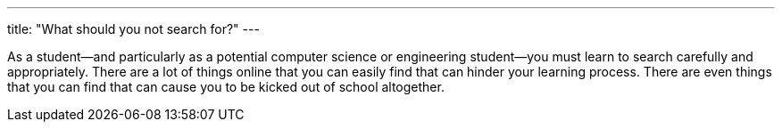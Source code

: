 ---
title: "What should you not search for?"
---

As a student--and particularly as a potential computer science or engineering
student--you must learn to search carefully and appropriately.
//
There are a lot of things online that you can easily find that can hinder
your learning process.
//
There are even things that you can find that can cause you to be kicked out
of school altogether.
